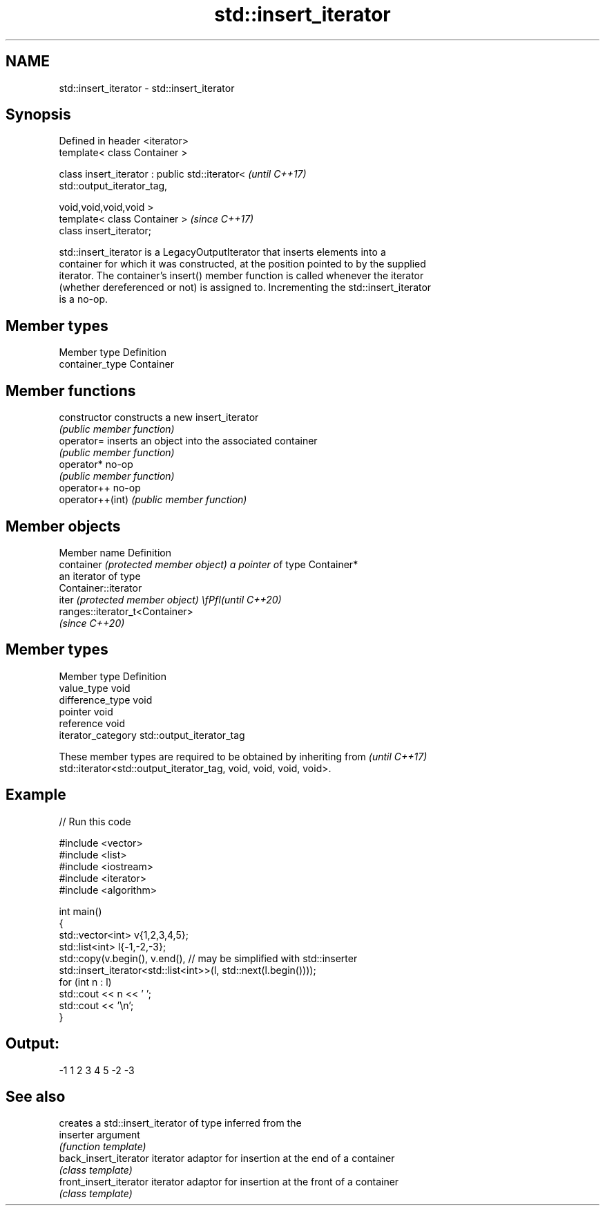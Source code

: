 .TH std::insert_iterator 3 "2020.11.17" "http://cppreference.com" "C++ Standard Libary"
.SH NAME
std::insert_iterator \- std::insert_iterator

.SH Synopsis
   Defined in header <iterator>
   template< class Container >

   class insert_iterator : public std::iterator<                          \fI(until C++17)\fP
   std::output_iterator_tag,

                                                 void,void,void,void >
   template< class Container >                                            \fI(since C++17)\fP
   class insert_iterator;

   std::insert_iterator is a LegacyOutputIterator that inserts elements into a
   container for which it was constructed, at the position pointed to by the supplied
   iterator. The container's insert() member function is called whenever the iterator
   (whether dereferenced or not) is assigned to. Incrementing the std::insert_iterator
   is a no-op.

.SH Member types

   Member type    Definition
   container_type Container

.SH Member functions

   constructor     constructs a new insert_iterator
                   \fI(public member function)\fP 
   operator=       inserts an object into the associated container
                   \fI(public member function)\fP 
   operator*       no-op
                   \fI(public member function)\fP 
   operator++      no-op
   operator++(int) \fI(public member function)\fP 

.SH Member objects

   Member name                         Definition
   container \fI(protected member object) a pointer o\fPf type Container*
                                       an iterator of type
                                       Container::iterator
   iter \fI(protected member object)      \\fPfI(until C++20)\fP
                                       ranges::iterator_t<Container>
                                       \fI(since C++20)\fP

.SH Member types

   Member type       Definition
   value_type        void
   difference_type   void
   pointer           void
   reference         void
   iterator_category std::output_iterator_tag

   These member types are required to be obtained by inheriting from      \fI(until C++17)\fP
   std::iterator<std::output_iterator_tag, void, void, void, void>.

.SH Example

   
// Run this code

 #include <vector>
 #include <list>
 #include <iostream>
 #include <iterator>
 #include <algorithm>
  
 int main()
 {
     std::vector<int> v{1,2,3,4,5};
     std::list<int> l{-1,-2,-3};
     std::copy(v.begin(), v.end(), // may be simplified with std::inserter
               std::insert_iterator<std::list<int>>(l, std::next(l.begin())));
     for (int n : l)
         std::cout << n << ' ';
     std::cout << '\\n';
 }

.SH Output:

 -1 1 2 3 4 5 -2 -3

.SH See also

                         creates a std::insert_iterator of type inferred from the
   inserter              argument
                         \fI(function template)\fP 
   back_insert_iterator  iterator adaptor for insertion at the end of a container
                         \fI(class template)\fP 
   front_insert_iterator iterator adaptor for insertion at the front of a container
                         \fI(class template)\fP 
